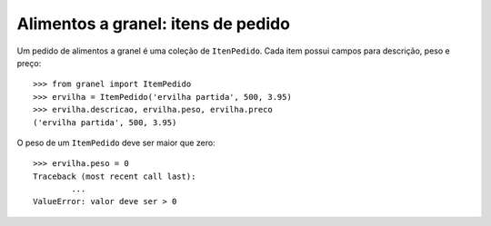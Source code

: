 ===================================
Alimentos a granel: itens de pedido
===================================

Um pedido de alimentos a granel é uma coleção de ``ItenPedido``.
Cada item possui campos para descrição, peso e preço::

	>>> from granel import ItemPedido
	>>> ervilha = ItemPedido('ervilha partida', 500, 3.95)
	>>> ervilha.descricao, ervilha.peso, ervilha.preco
	('ervilha partida', 500, 3.95)

O peso de um ``ItemPedido`` deve ser maior que zero::

	>>> ervilha.peso = 0
	Traceback (most recent call last):
		...
	ValueError: valor deve ser > 0

